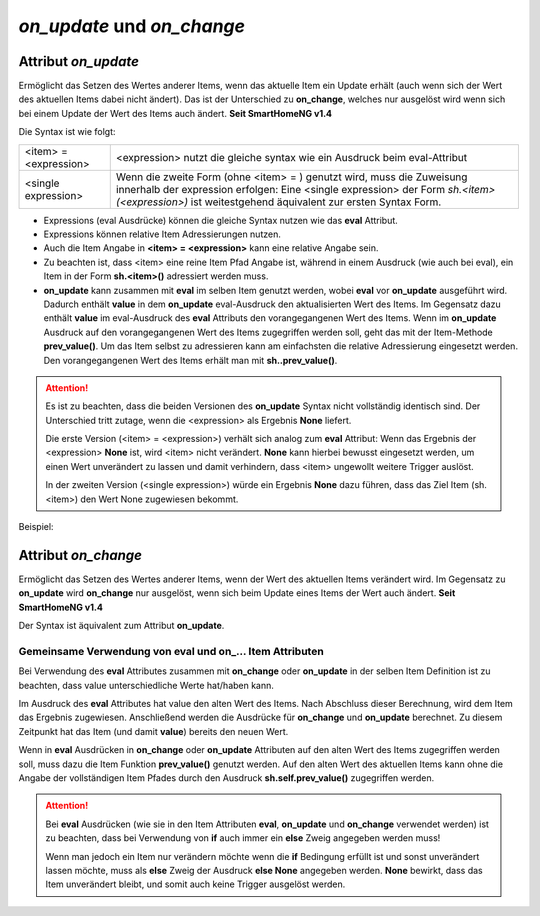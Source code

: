 .. index:: Standard-Attribute; on_update
.. index:: on_update
.. index:: Standard-Attribute; on_change
.. index:: on_change


===========================
*on_update* und *on_change*
===========================

Attribut *on_update*
====================

Ermöglicht das Setzen des Wertes anderer Items, wenn das aktuelle Item ein Update erhält
(auch wenn sich der Wert des aktuellen Items dabei nicht ändert).
Das ist der Unterschied zu **on_change**, welches nur ausgelöst
wird wenn sich bei einem Update der Wert des Items auch ändert. **Seit SmartHomeNG v1.4**

Die Syntax ist wie folgt:

+-------------------------+----------------------------------------------------------------------+
|  <item> = <expression>  | <expression>  nutzt die gleiche syntax wie ein Ausdruck beim         |
|                         | eval-Attribut                                                        |
+-------------------------+----------------------------------------------------------------------+
|  <single expression>    | Wenn die zweite Form (ohne <item> = ) genutzt wird, muss die         |
|                         | Zuweisung innerhalb der expression erfolgen:                         |
|                         | Eine <single expression> der Form `sh.<item>(<expression>)` ist      |
|                         | weitestgehend äquivalent zur ersten Syntax Form.                     |
+-------------------------+----------------------------------------------------------------------+


- Expressions (eval Ausdrücke) können die gleiche Syntax nutzen wie das **eval** Attribut.
- Expressions können relative Item Adressierungen nutzen.
- Auch die Item Angabe in **<item> = <expression>** kann eine relative Angabe sein.
- Zu beachten ist, dass <item> eine reine Item Pfad Angabe ist, während in einem Ausdruck
  (wie auch bei eval), ein Item in der Form **sh.<item>()** adressiert werden muss.
- **on_update** kann zusammen mit **eval** im selben Item genutzt werden, wobei **eval** vor
  **on_update** ausgeführt wird. Dadurch enthält **value** in dem **on_update** eval-Ausdruck den
  aktualisierten Wert des Items. Im Gegensatz dazu enthält **value** im eval-Ausdruck des **eval**
  Attributs den vorangegangenen Wert des Items. Wenn im **on_update** Ausdruck auf den vorangegangenen
  Wert des Items zugegriffen werden soll, geht das mit der Item-Methode **prev_value()**. Um das
  Item selbst zu adressieren kann am einfachsten die relative Adressierung eingesetzt werden.
  Den vorangegangenen Wert des Items erhält man mit **sh..prev_value()**.

.. attention::

   Es ist zu beachten, dass die beiden Versionen des **on_update** Syntax nicht vollständig
   identisch sind. Der Unterschied tritt zutage, wenn die <expression> als Ergebnis **None**
   liefert.

   Die erste Version (<item> = <expression>) verhält sich analog zum **eval** Attribut:
   Wenn das Ergebnis der <expression> **None** ist, wird <item> nicht verändert. **None** kann
   hierbei bewusst eingesetzt werden, um einen Wert unverändert zu lassen und damit verhindern,
   dass <item> ungewollt weitere Trigger auslöst.

   In der zweiten Version (<single expression>) würde ein Ergebnis **None** dazu führen, dass
   das Ziel Item (sh.<item>) den Wert None zugewiesen bekommt.


Beispiel:

.. code-block:: yaml
   :caption: ../items/<filename>.yaml (Ausschnitt)

   itemA1:
       # eine einzelne Zuweisung
       on_update: itemB = 1                  # bei jedem Update von itemA1 (mit oder ohne Wertänderung)

   itemA2:
       # eine Liste mehrerer Zuweisungen
       on_change:
       - itemC = False                       # nur wenn sich der Wert von itemA2 ändert
       - itemD = sh.itemB()                  #
       - itemE = sh.itemB() if value else 0  #
       ...

   itemB:
       ...

   itemC:
       ...


Attribut *on_change*
====================

Ermöglicht das Setzen des Wertes anderer Items, wenn der Wert des aktuellen Items verändert wird.
Im Gegensatz zu **on_update** wird **on_change** nur ausgelöst, wenn sich beim Update
eines Items der Wert auch ändert. **Seit SmartHomeNG v1.4**

Der Syntax ist äquivalent zum Attribut **on_update**.


Gemeinsame Verwendung von eval und on\_\.\.\. Item Attributen
-------------------------------------------------------------

Bei Verwendung des **eval** Attributes zusammen mit **on_change** oder **on_update** in der
selben Item Definition ist zu beachten, dass value unterschiedliche Werte hat/haben kann.

Im Ausdruck des **eval** Attributes hat value den alten Wert des Items. Nach Abschluss dieser
Berechnung, wird dem Item das Ergebnis zugewiesen. Anschließend werden die Ausdrücke für
**on_change** und **on_update** berechnet. Zu diesem Zeitpunkt hat das Item (und damit
**value**) bereits den neuen Wert.

Wenn in **eval** Ausdrücken in **on_change** oder **on_update** Attributen auf den alten Wert
des Items zugegriffen werden soll, muss dazu die Item Funktion **prev_value()** genutzt werden.
Auf den alten Wert des aktuellen Items kann ohne die Angabe der vollständigen Item Pfades durch
den Ausdruck **sh.self.prev_value()** zugegriffen werden.


.. attention::

   Bei **eval** Ausdrücken (wie sie in den Item Attributen **eval**, **on_update** und **on_change**
   verwendet werden) ist zu beachten, dass bei Verwendung von **if** auch immer ein **else**
   Zweig angegeben werden muss!

   Wenn man jedoch ein Item nur verändern möchte wenn die **if** Bedingung erfüllt ist und sonst
   unverändert lassen möchte, muss als **else** Zweig der Ausdruck **else None** angegeben werden.
   **None** bewirkt, dass das Item unverändert bleibt, und somit auch keine Trigger ausgelöst werden.
